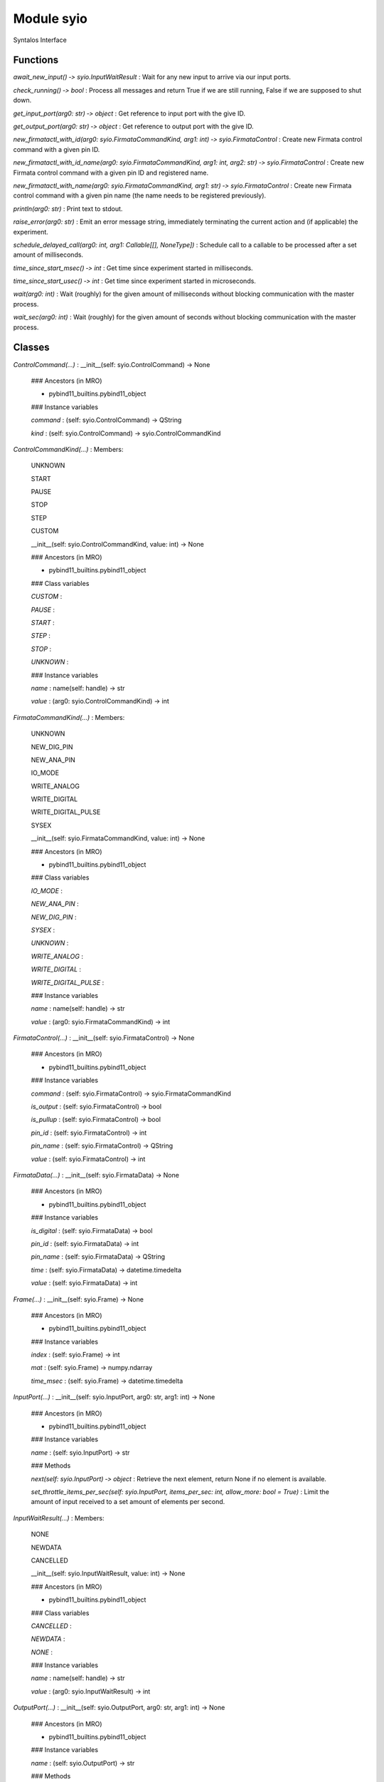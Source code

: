 Module syio
===========
Syntalos Interface

Functions
---------

    
`await_new_input() ‑> syio.InputWaitResult`
:   Wait for any new input to arrive via our input ports.

    
`check_running() ‑> bool`
:   Process all messages and return True if we are still running, False if we are supposed to shut down.

    
`get_input_port(arg0: str) ‑> object`
:   Get reference to input port with the give ID.

    
`get_output_port(arg0: str) ‑> object`
:   Get reference to output port with the give ID.

    
`new_firmatactl_with_id(arg0: syio.FirmataCommandKind, arg1: int) ‑> syio.FirmataControl`
:   Create new Firmata control command with a given pin ID.

    
`new_firmatactl_with_id_name(arg0: syio.FirmataCommandKind, arg1: int, arg2: str) ‑> syio.FirmataControl`
:   Create new Firmata control command with a given pin ID and registered name.

    
`new_firmatactl_with_name(arg0: syio.FirmataCommandKind, arg1: str) ‑> syio.FirmataControl`
:   Create new Firmata control command with a given pin name (the name needs to be registered previously).

    
`println(arg0: str)`
:   Print text to stdout.

    
`raise_error(arg0: str)`
:   Emit an error message string, immediately terminating the current action and (if applicable) the experiment.

    
`schedule_delayed_call(arg0: int, arg1: Callable[[], NoneType])`
:   Schedule call to a callable to be processed after a set amount of milliseconds.

    
`time_since_start_msec() ‑> int`
:   Get time since experiment started in milliseconds.

    
`time_since_start_usec() ‑> int`
:   Get time since experiment started in microseconds.

    
`wait(arg0: int)`
:   Wait (roughly) for the given amount of milliseconds without blocking communication with the master process.

    
`wait_sec(arg0: int)`
:   Wait (roughly) for the given amount of seconds without blocking communication with the master process.

Classes
-------

`ControlCommand(...)`
:   __init__(self: syio.ControlCommand) -> None

    ### Ancestors (in MRO)

    * pybind11_builtins.pybind11_object

    ### Instance variables

    `command`
    :   (self: syio.ControlCommand) -> QString

    `kind`
    :   (self: syio.ControlCommand) -> syio.ControlCommandKind

`ControlCommandKind(...)`
:   Members:
    
    UNKNOWN
    
    START
    
    PAUSE
    
    STOP
    
    STEP
    
    CUSTOM
    
    __init__(self: syio.ControlCommandKind, value: int) -> None

    ### Ancestors (in MRO)

    * pybind11_builtins.pybind11_object

    ### Class variables

    `CUSTOM`
    :

    `PAUSE`
    :

    `START`
    :

    `STEP`
    :

    `STOP`
    :

    `UNKNOWN`
    :

    ### Instance variables

    `name`
    :   name(self: handle) -> str

    `value`
    :   (arg0: syio.ControlCommandKind) -> int

`FirmataCommandKind(...)`
:   Members:
    
    UNKNOWN
    
    NEW_DIG_PIN
    
    NEW_ANA_PIN
    
    IO_MODE
    
    WRITE_ANALOG
    
    WRITE_DIGITAL
    
    WRITE_DIGITAL_PULSE
    
    SYSEX
    
    __init__(self: syio.FirmataCommandKind, value: int) -> None

    ### Ancestors (in MRO)

    * pybind11_builtins.pybind11_object

    ### Class variables

    `IO_MODE`
    :

    `NEW_ANA_PIN`
    :

    `NEW_DIG_PIN`
    :

    `SYSEX`
    :

    `UNKNOWN`
    :

    `WRITE_ANALOG`
    :

    `WRITE_DIGITAL`
    :

    `WRITE_DIGITAL_PULSE`
    :

    ### Instance variables

    `name`
    :   name(self: handle) -> str

    `value`
    :   (arg0: syio.FirmataCommandKind) -> int

`FirmataControl(...)`
:   __init__(self: syio.FirmataControl) -> None

    ### Ancestors (in MRO)

    * pybind11_builtins.pybind11_object

    ### Instance variables

    `command`
    :   (self: syio.FirmataControl) -> syio.FirmataCommandKind

    `is_output`
    :   (self: syio.FirmataControl) -> bool

    `is_pullup`
    :   (self: syio.FirmataControl) -> bool

    `pin_id`
    :   (self: syio.FirmataControl) -> int

    `pin_name`
    :   (self: syio.FirmataControl) -> QString

    `value`
    :   (self: syio.FirmataControl) -> int

`FirmataData(...)`
:   __init__(self: syio.FirmataData) -> None

    ### Ancestors (in MRO)

    * pybind11_builtins.pybind11_object

    ### Instance variables

    `is_digital`
    :   (self: syio.FirmataData) -> bool

    `pin_id`
    :   (self: syio.FirmataData) -> int

    `pin_name`
    :   (self: syio.FirmataData) -> QString

    `time`
    :   (self: syio.FirmataData) -> datetime.timedelta

    `value`
    :   (self: syio.FirmataData) -> int

`Frame(...)`
:   __init__(self: syio.Frame) -> None

    ### Ancestors (in MRO)

    * pybind11_builtins.pybind11_object

    ### Instance variables

    `index`
    :   (self: syio.Frame) -> int

    `mat`
    :   (self: syio.Frame) -> numpy.ndarray

    `time_msec`
    :   (self: syio.Frame) -> datetime.timedelta

`InputPort(...)`
:   __init__(self: syio.InputPort, arg0: str, arg1: int) -> None

    ### Ancestors (in MRO)

    * pybind11_builtins.pybind11_object

    ### Instance variables

    `name`
    :   (self: syio.InputPort) -> str

    ### Methods

    `next(self: syio.InputPort) ‑> object`
    :   Retrieve the next element, return None if no element is available.

    `set_throttle_items_per_sec(self: syio.InputPort, items_per_sec: int, allow_more: bool = True)`
    :   Limit the amount of input received to a set amount of elements per second.

`InputWaitResult(...)`
:   Members:
    
    NONE
    
    NEWDATA
    
    CANCELLED
    
    __init__(self: syio.InputWaitResult, value: int) -> None

    ### Ancestors (in MRO)

    * pybind11_builtins.pybind11_object

    ### Class variables

    `CANCELLED`
    :

    `NEWDATA`
    :

    `NONE`
    :

    ### Instance variables

    `name`
    :   name(self: handle) -> str

    `value`
    :   (arg0: syio.InputWaitResult) -> int

`OutputPort(...)`
:   __init__(self: syio.OutputPort, arg0: str, arg1: int) -> None

    ### Ancestors (in MRO)

    * pybind11_builtins.pybind11_object

    ### Instance variables

    `name`
    :   (self: syio.OutputPort) -> str

    ### Methods

    `set_metadata_value(self: syio.OutputPort, arg0: str, arg1: object)`
    :   Set (immutable) metadata value for this port.

    `set_metadata_value_size(self: syio.OutputPort, arg0: str, arg1: list)`
    :   Set (immutable) metadata value for a 2D size type for this port.

    `submit(self: syio.OutputPort, arg0: object)`
    :

`SyntalosPyError(*args, **kwargs)`
:   Common base class for all non-exit exceptions.

    ### Ancestors (in MRO)

    * builtins.Exception
    * builtins.BaseException

`VectorDouble(...)`
:   __init__(*args, **kwargs)
    Overloaded function.
    
    1. __init__(self: syio.VectorDouble) -> None
    
    2. __init__(self: syio.VectorDouble, arg0: List[float]) -> None
    
    Copy constructor
    
    3. __init__(self: syio.VectorDouble, arg0: Iterable) -> None

    ### Ancestors (in MRO)

    * pybind11_builtins.pybind11_object

    ### Methods

    `append(self: List[float], x: float)`
    :   Add an item to the end of the list

    `clear(self: List[float])`
    :   Clear the contents

    `count(self: List[float], x: float) ‑> int`
    :   Return the number of times ``x`` appears in the list

    `extend(*args, **kwargs)`
    :   Overloaded function.
        
        1. extend(self: List[float], L: List[float]) -> None
        
        Extend the list by appending all the items in the given list
        
        2. extend(self: List[float], L: Iterable) -> None
        
        Extend the list by appending all the items in the given list

    `insert(self: List[float], i: int, x: float)`
    :   Insert an item at a given position.

    `pop(*args, **kwargs)`
    :   Overloaded function.
        
        1. pop(self: List[float]) -> float
        
        Remove and return the last item
        
        2. pop(self: List[float], i: int) -> float
        
        Remove and return the item at index ``i``

    `remove(self: List[float], x: float)`
    :   Remove the first item from the list whose value is x. It is an error if there is no such item.
